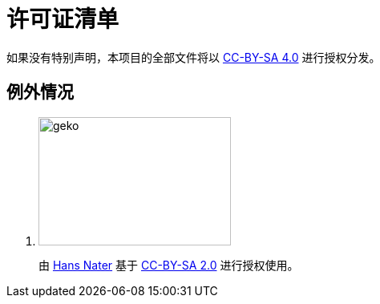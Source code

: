 = 许可证清单

如果没有特别声明，本项目的全部文件将以 link:https://creativecommons.org/licenses/by-sa/4.0/[CC-BY-SA 4.0] 进行授权分发。

== 例外情况

. image:./Reference/images/geko.jpg[geko,240,160]
+
由 link:https://www.flickr.com/photos/fotokobra/[Hans Nater] 基于 link:https://creativecommons.org/licenses/by-nd/2.0/[CC-BY-SA 2.0] 进行授权使用。